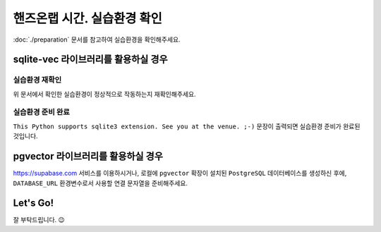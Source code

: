 ================================
핸즈온랩 시간. 실습환경 확인
================================

:doc:`./preparation` 문서를 참고하여 실습환경을 확인해주세요.


sqlite-vec 라이브러리를 활용하실 경우
==============================================

실습환경 재확인
---------------------

위 문서에서 확인한 실습환경이 정상적으로 작동하는지 재확인해주세요.

.. code-block:: powershell
    :caption: 윈도우

    powershell -Command "(iwr https://gist.githubusercontent.com/allieus/aa62bffa2aaf26085eb11b3b4e98d9e6/raw/sqlite3-check-system.py).Content" | python

.. code-block:: shell
    :caption: macOS

    curl https://gist.githubusercontent.com/allieus/aa62bffa2aaf26085eb11b3b4e98d9e6/raw/sqlite3-check-system.py | python


실습환경 준비 완료
---------------------

``This Python supports sqlite3 extension. See you at the venue. ;-)`` 문장이 출력되면 실습환경 준비가 완료된 것입니다.

.. figure:: ./assets/win-check-system.png


pgvector 라이브러리를 활용하실 경우
========================================

https://supabase.com 서비스를 이용하시거나, 로컬에 ``pgvector`` 확장이 설치된 ``PostgreSQL`` 데이터베이스를 생성하신 후에,
``DATABASE_URL`` 환경변수로서 사용할 연결 문자열을 준비해주세요.

.. code-block:: text
    :caption: ``DATABASE_URL`` 환경변수 예시

    postgresql://postgres.euvmdqdkpiseywirljvs:암호@aws-0-ap-northeast-2.pooler.supabase.com:5432/postgres


Let's Go!
==========

잘 부탁드립니다. 😉
